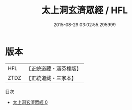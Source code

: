#+TITLE: 太上洞玄濟眾經 / HFL

#+DATE: 2015-08-29 03:02:55.295999
* 版本
 |       HFL|【正統道藏・涵芬樓版】|
 |      ZTDZ|【正統道藏・三家本】|
目次
 - [[file:KR5h0029_000.txt][太上洞玄濟眾經 0]]
